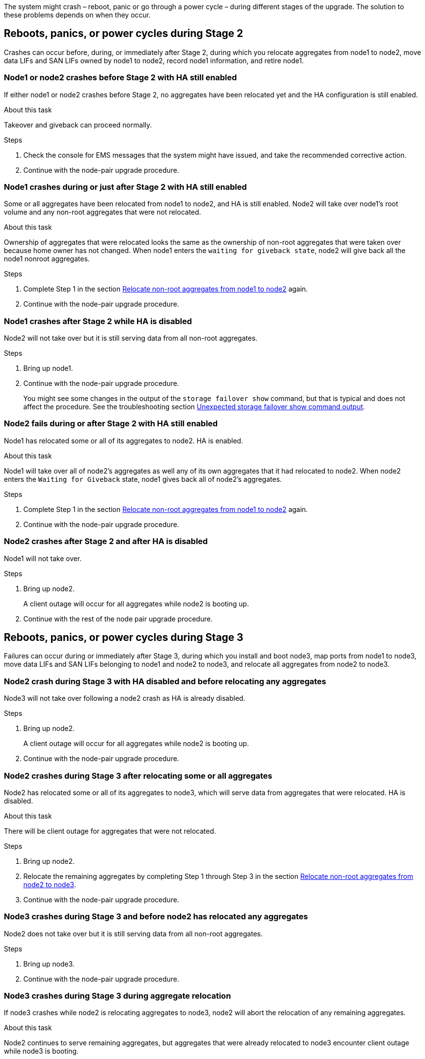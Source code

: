 The system might crash – reboot, panic or go through a power cycle – during different stages of the upgrade. The solution to these problems depends on when they occur.

== Reboots, panics, or power cycles during Stage 2

Crashes can occur before, during, or immediately after Stage 2, during which you relocate aggregates from node1 to node2, move data LIFs and SAN LIFs owned by node1 to node2, record node1 information, and retire node1.

=== Node1 or node2 crashes before Stage 2 with HA still enabled

If either node1 or node2 crashes before Stage 2, no aggregates have been relocated yet and the HA configuration is still enabled.

.About this task

Takeover and giveback can proceed normally.

.Steps

. Check the console for EMS messages that the system might have issued, and take the recommended corrective action.
. Continue with the node-pair upgrade procedure.

=== Node1 crashes during or just after Stage 2 with HA still enabled

Some or all aggregates have been relocated from node1 to node2, and HA is still enabled. Node2 will take over node1's root volume and any non-root aggregates that were not relocated.

.About this task

Ownership of aggregates that were relocated looks the same as the ownership of non-root aggregates that were taken over because home owner has not changed.
When node1 enters the `waiting for giveback state`, node2 will give back all the node1 nonroot aggregates.

.Steps

. Complete Step 1 in the section link:relocate_non_root_aggr_node1_node2.html[Relocate non-root aggregates from node1 to node2] again.
. Continue with the node-pair upgrade procedure.

=== Node1 crashes after Stage 2 while HA is disabled

Node2 will not take over but it is still serving data from all non-root aggregates.

.Steps

. Bring up node1.
. Continue with the node-pair upgrade procedure.
+
You might see some changes in the output of the `storage failover show` command, but that is typical and does not affect the procedure. See the troubleshooting section link:issues_multiple_stages_of_procedure.html#Unexpected-storage-failover-show-command-output[Unexpected storage failover show command output].

=== Node2 fails during or after Stage 2 with HA still enabled

Node1 has relocated some or all of its aggregates to node2. HA is enabled.

.About this task

Node1 will take over all of node2's aggregates as well any of its own aggregates that it had relocated to node2. When node2 enters the `Waiting for Giveback` state, node1 gives back all of node2's aggregates.

.Steps

. Complete Step 1 in the section link:relocate_non_root_aggr_node1_node2.html[Relocate non-root aggregates from node1 to node2] again.
. Continue with the node-pair upgrade procedure.

=== Node2 crashes after Stage 2 and after HA is disabled

Node1 will not take over.

.Steps

. Bring up node2.
+
A client outage will occur for all aggregates while node2 is booting up.
. Continue with the rest of the node pair upgrade procedure.

== Reboots, panics, or power cycles during Stage 3

Failures can occur during or immediately after Stage 3, during which you install and boot node3, map ports from node1 to node3, move data LIFs and SAN LIFs belonging to node1 and node2 to node3, and relocate all aggregates from node2 to node3.

=== Node2 crash during Stage 3 with HA disabled and before relocating any aggregates

Node3 will not take over following a node2 crash as HA is already disabled.

.Steps

. Bring up node2.
+
A client outage will occur for all aggregates while node2 is booting up.
. Continue with the node-pair upgrade procedure.

=== Node2 crashes during Stage 3 after relocating some or all aggregates

Node2 has relocated some or all of its aggregates to node3, which will serve data from aggregates that were relocated. HA is disabled.

.About this task

There will be client outage for aggregates that were not relocated.

.Steps

. Bring up node2.
. Relocate the remaining aggregates by completing Step 1 through Step 3 in the section link:relocate_non_root_aggr_node2_node3.html[Relocate non-root aggregates from node2 to node3].
. Continue with the node-pair upgrade procedure.

=== Node3 crashes during Stage 3 and before node2 has relocated any aggregates

Node2 does not take over but it is still serving data from all non-root aggregates.

.Steps

. Bring up node3.

. Continue with the node-pair upgrade procedure.

=== Node3 crashes during Stage 3 during aggregate relocation

If node3 crashes while node2 is relocating aggregates to node3, node2 will abort the relocation of any remaining aggregates.

.About this task

Node2 continues to serve remaining aggregates, but aggregates that were already relocated to node3 encounter client outage while node3 is booting.

.Steps

. Bring up node3.
. Complete Step 3 again in the section link:relocate_non_root_aggr_node2_node3.html[Relocate non-root aggregates from node2 to node3].
. Continue with the node-pair upgrade procedure.

=== Node3 fails to boot after crashing in Stage 3

Because of a catastrophic failure, node3 cannot be booted following a crash during Stage 3.

.Step

Contact technical support.

=== Node2 crashes after Stage 3 but before Stage 5

Node3 continues to serve data for all aggregates. The HA pair is disabled.

.Steps

. Bring up node2.
. Continue with the node-pair upgrade procedure.

=== Node3 crashes after Stage 3 but before Stage 5

Node3 crashes after Stage 3 but before Stage 5. The HA pair is disabled.

.Steps

. Bring up node3.
+
There will be a client outage for all aggregates.
. Continue with the node-pair upgrade procedure.

== Reboots, panics, or power cycles during Stage 5

Crashes can occur during Stage 5, the stage in which you install and boot node4, map ports from node2 to node4, move data LIFs and SAN LIFs belonging to node2 from node3 to node4, and relocate all of node2's aggregates from node3 to node4.

=== Node3 crashes during Stage 5
Node3 has relocated some or all of node2's aggregates to node4. Node4 does not take over but continues to serve non-root aggregates that node3 already relocated. The HA pair is disabled.

.About this task

There is be an outage for the rest of the aggregates until node3 boots again.

.Steps

. Bring up node3.
. Relocate the remaining aggregates that belonged to node2 by repeating Step 1 through Step 3 in the section link:relocate_node2_non_root_aggr_node3_node4.html[Relocate node2's non-root aggregates from node3 to node4].
. Continue with the node pair upgrade procedure.

=== Node4 crashes during Stage 5

Node3 has relocated some or all of node2's aggregates to node4. Node3 does not take over but continues to serve non-root aggregates that node3 owns as well as those that were not relocated. HA is disabled.

.About this task

There is an outage for non-root aggregates that were already relocated until node4 boots again.

.Steps

. Bring up node4.
. Relocate the remaining aggregates that belonged to node2 by again completing Step 1 through Step 3 in link:relocate_node2_non_root_aggr_node3_node4.html[Relocate node2's non-root aggregates from node3 to node4].
. Continue with the node-pair upgrade procedure.
// 02 MAR 2021 Formatted from CMS
